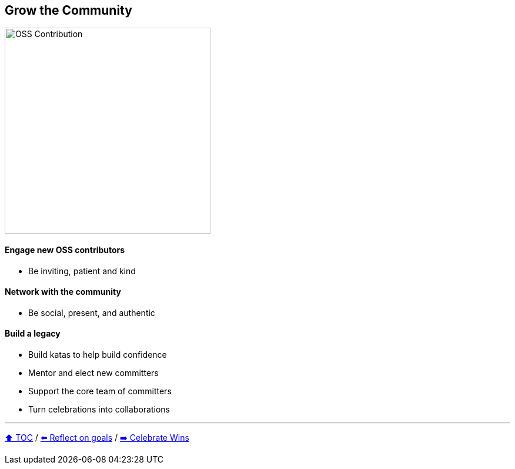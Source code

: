 == Grow the Community

image:../assets/oss_contribution.png[OSS Contribution,350,float=right]

==== Engage new OSS contributors
* Be inviting, patient and kind

==== Network with the community
* Be social, present, and authentic

==== Build a legacy
* Build katas to help build confidence
* Mentor and elect new committers
* Support the core team of committers
* Turn celebrations into collaborations

---

link:./00_toc.adoc[⬆️ TOC] /
link:06_reflect_on_goals.adoc[⬅️ Reflect on goals] /
link:./08_celebrate_wins.adoc[➡️ Celebrate Wins]
